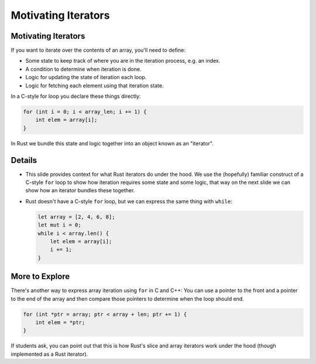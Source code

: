 ======================
Motivating Iterators
======================

----------------------
Motivating Iterators
----------------------

If you want to iterate over the contents of an array, you'll need to
define:

-  Some state to keep track of where you are in the iteration process,
   e.g. an index.
-  A condition to determine when iteration is done.
-  Logic for updating the state of iteration each loop.
-  Logic for fetching each element using that iteration state.

In a C-style for loop you declare these things directly:

.. code:: c,editable

   for (int i = 0; i < array_len; i += 1) {
       int elem = array[i];
   }

In Rust we bundle this state and logic together into an object known as
an "iterator".

.. raw:: html

---------
Details
---------

-  This slide provides context for what Rust iterators do under the
   hood. We use the (hopefully) familiar construct of a C-style ``for``
   loop to show how iteration requires some state and some logic, that
   way on the next slide we can show how an iterator bundles these
   together.

-  Rust doesn't have a C-style ``for`` loop, but we can express the same
   thing with ``while``:

   .. code:: rust,editable

      let array = [2, 4, 6, 8];
      let mut i = 0;
      while i < array.len() {
          let elem = array[i];
          i += 1;
      }

-----------------
More to Explore
-----------------

There's another way to express array iteration using ``for`` in C and
C++: You can use a pointer to the front and a pointer to the end of the
array and then compare those pointers to determine when the loop should
end.

.. code:: c,editable

   for (int *ptr = array; ptr < array + len; ptr += 1) {
       int elem = *ptr;
   }

If students ask, you can point out that this is how Rust's slice and
array iterators work under the hood (though implemented as a Rust
iterator).

.. raw:: html

